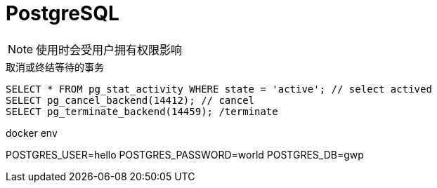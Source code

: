 = PostgreSQL

NOTE: 使用时会受用户拥有权限影响

.取消或终结等待的事务
[source, sql]
----
SELECT * FROM pg_stat_activity WHERE state = 'active'; // select actived
SELECT pg_cancel_backend(14412); // cancel
SELECT pg_terminate_backend(14459); /terminate
----

.docker env
POSTGRES_USER=hello
POSTGRES_PASSWORD=world
POSTGRES_DB=gwp
